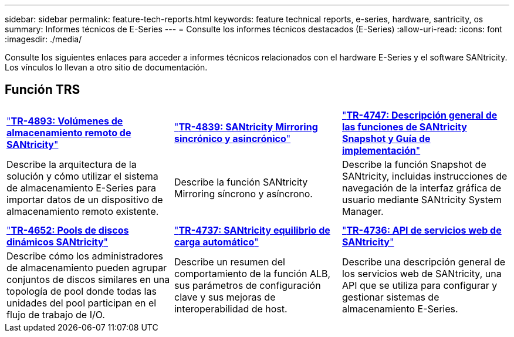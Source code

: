 ---
sidebar: sidebar 
permalink: feature-tech-reports.html 
keywords: feature technical reports, e-series, hardware, santricity, os 
summary: Informes técnicos de E-Series 
---
= Consulte los informes técnicos destacados (E-Series)
:allow-uri-read: 
:icons: font
:imagesdir: ./media/


[role="lead"]
Consulte los siguientes enlaces para acceder a informes técnicos relacionados con el hardware E-Series y el software SANtricity. Los vínculos lo llevan a otro sitio de documentación.



== Función TRS

[cols="9,9,9"]
|===


| https://www.netapp.com/pdf.html?item=/media/28697-tr-4893-deploy.pdf["*TR-4893: Volúmenes de almacenamiento remoto de SANtricity*"^] | https://www.netapp.com/pdf.html?item=/media/19405-tr-4839.pdf["*TR-4839: SANtricity Mirroring sincrónico y asincrónico*"^] | https://www.netapp.com/pdf.html?item=/media/17167-tr4747pdf.pdf["*TR-4747: Descripción general de las funciones de SANtricity Snapshot y Guía de implementación*"^] 


| Describe la arquitectura de la solución y cómo utilizar el sistema de almacenamiento E-Series para importar datos de un dispositivo de almacenamiento remoto existente. | Describe la función SANtricity Mirroring síncrono y asíncrono. | Describe la función Snapshot de SANtricity, incluidas instrucciones de navegación de la interfaz gráfica de usuario mediante SANtricity System Manager. 


|  |  |  


|  |  |  


| https://www.netapp.com/ko/media/12421-tr4652.pdf["*TR-4652: Pools de discos dinámicos SANtricity*"^] | https://www.netapp.com/pdf.html?item=/media/17144-tr4737pdf.pdf["*TR-4737: SANtricity equilibrio de carga automático*"^] | https://www.netapp.com/pdf.html?item=/media/17142-tr4736pdf.pdf["*TR-4736: API de servicios web de SANtricity*"^] 


| Describe cómo los administradores de almacenamiento pueden agrupar conjuntos de discos similares en una topología de pool donde todas las unidades del pool participan en el flujo de trabajo de I/O. | Describe un resumen del comportamiento de la función ALB, sus parámetros de configuración clave y sus mejoras de interoperabilidad de host. | Describe una descripción general de los servicios web de SANtricity, una API que se utiliza para configurar y gestionar sistemas de almacenamiento E-Series. 
|===